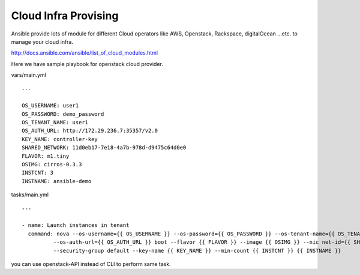 Cloud Infra Provising
=====================

Ansible provide lots of module for different Cloud operators like AWS,
Openstack, Rackspace, digitalOcean ...etc. to manage your cloud infra.

http://docs.ansible.com/ansible/list_of_cloud_modules.html

Here we have sample playbook for openstack cloud provider.

vars/main.yml

::

    ---

    OS_USERNAME: user1
    OS_PASSWORD: demo_password
    OS_TENANT_NAME: user1
    OS_AUTH_URL: http://172.29.236.7:35357/v2.0
    KEY_NAME: controller-key
    SHARED_NETWORK: 11d0eb17-7e18-4a7b-978d-d9475c64d0e0
    FLAVOR: m1.tiny
    OSIMG: cirros-0.3.3
    INSTCNT: 3
    INSTNAME: ansible-demo


tasks/main.yml

::

    ---

    - name: Launch instances in tenant
      command: nova --os-username={{ OS_USERNAME }} --os-password={{ OS_PASSWORD }} --os-tenant-name={{ OS_TENANT_NAME }}
              --os-auth-url={{ OS_AUTH_URL }} boot --flavor {{ FLAVOR }} --image {{ OSIMG }} --nic net-id={{ SHARED_NETWORK }}
              --security-group default --key-name {{ KEY_NAME }} --min-count {{ INSTCNT }} {{ INSTNAME }}

you can use openstack-API instead of CLI to perform same task.
